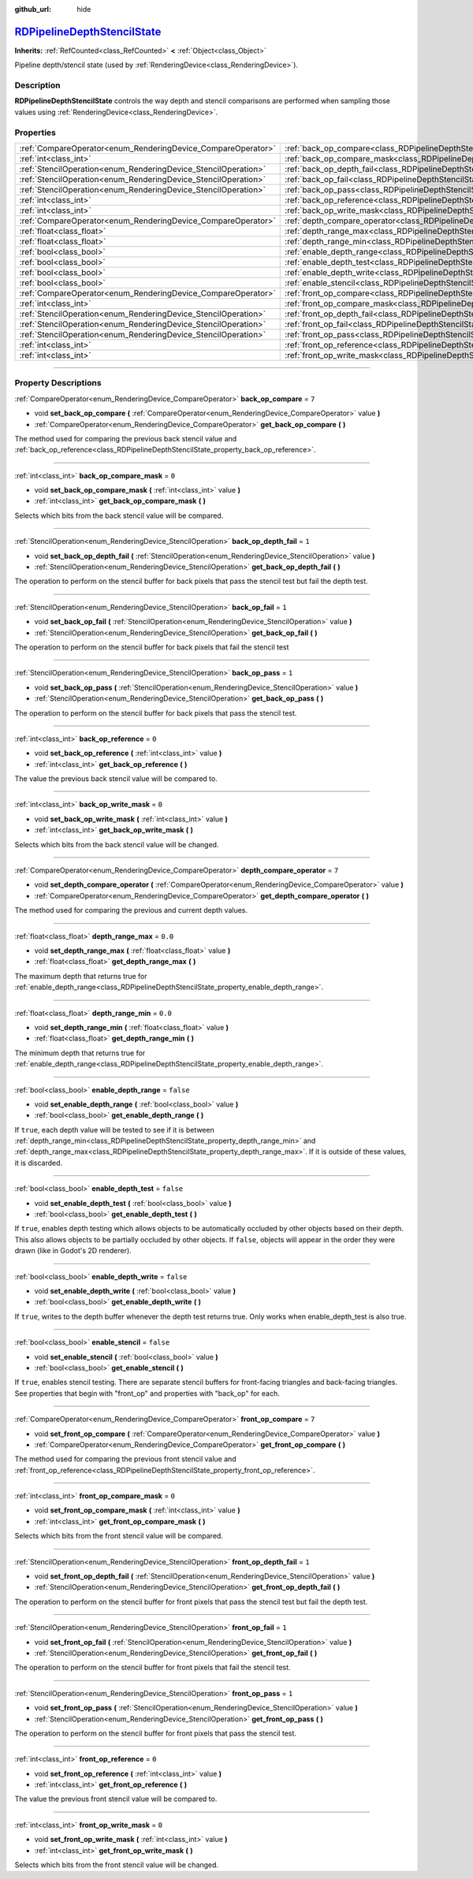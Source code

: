 :github_url: hide

.. DO NOT EDIT THIS FILE!!!
.. Generated automatically from Godot engine sources.
.. Generator: https://github.com/godotengine/godot/tree/master/doc/tools/make_rst.py.
.. XML source: https://github.com/godotengine/godot/tree/master/doc/classes/RDPipelineDepthStencilState.xml.

.. _class_RDPipelineDepthStencilState:

`RDPipelineDepthStencilState <https://github.com/godotengine/godot/blob/master/servers/rendering/rendering_device_binds.h#L582>`_
=================================================================================================================================

**Inherits:** :ref:`RefCounted<class_RefCounted>` **<** :ref:`Object<class_Object>`

Pipeline depth/stencil state (used by :ref:`RenderingDevice<class_RenderingDevice>`).

.. rst-class:: classref-introduction-group

Description
-----------

**RDPipelineDepthStencilState** controls the way depth and stencil comparisons are performed when sampling those values using :ref:`RenderingDevice<class_RenderingDevice>`.

.. rst-class:: classref-reftable-group

Properties
----------

.. table::
   :widths: auto

   +----------------------------------------------------------------+--------------------------------------------------------------------------------------------------+-----------+
   | :ref:`CompareOperator<enum_RenderingDevice_CompareOperator>`   | :ref:`back_op_compare<class_RDPipelineDepthStencilState_property_back_op_compare>`               | ``7``     |
   +----------------------------------------------------------------+--------------------------------------------------------------------------------------------------+-----------+
   | :ref:`int<class_int>`                                          | :ref:`back_op_compare_mask<class_RDPipelineDepthStencilState_property_back_op_compare_mask>`     | ``0``     |
   +----------------------------------------------------------------+--------------------------------------------------------------------------------------------------+-----------+
   | :ref:`StencilOperation<enum_RenderingDevice_StencilOperation>` | :ref:`back_op_depth_fail<class_RDPipelineDepthStencilState_property_back_op_depth_fail>`         | ``1``     |
   +----------------------------------------------------------------+--------------------------------------------------------------------------------------------------+-----------+
   | :ref:`StencilOperation<enum_RenderingDevice_StencilOperation>` | :ref:`back_op_fail<class_RDPipelineDepthStencilState_property_back_op_fail>`                     | ``1``     |
   +----------------------------------------------------------------+--------------------------------------------------------------------------------------------------+-----------+
   | :ref:`StencilOperation<enum_RenderingDevice_StencilOperation>` | :ref:`back_op_pass<class_RDPipelineDepthStencilState_property_back_op_pass>`                     | ``1``     |
   +----------------------------------------------------------------+--------------------------------------------------------------------------------------------------+-----------+
   | :ref:`int<class_int>`                                          | :ref:`back_op_reference<class_RDPipelineDepthStencilState_property_back_op_reference>`           | ``0``     |
   +----------------------------------------------------------------+--------------------------------------------------------------------------------------------------+-----------+
   | :ref:`int<class_int>`                                          | :ref:`back_op_write_mask<class_RDPipelineDepthStencilState_property_back_op_write_mask>`         | ``0``     |
   +----------------------------------------------------------------+--------------------------------------------------------------------------------------------------+-----------+
   | :ref:`CompareOperator<enum_RenderingDevice_CompareOperator>`   | :ref:`depth_compare_operator<class_RDPipelineDepthStencilState_property_depth_compare_operator>` | ``7``     |
   +----------------------------------------------------------------+--------------------------------------------------------------------------------------------------+-----------+
   | :ref:`float<class_float>`                                      | :ref:`depth_range_max<class_RDPipelineDepthStencilState_property_depth_range_max>`               | ``0.0``   |
   +----------------------------------------------------------------+--------------------------------------------------------------------------------------------------+-----------+
   | :ref:`float<class_float>`                                      | :ref:`depth_range_min<class_RDPipelineDepthStencilState_property_depth_range_min>`               | ``0.0``   |
   +----------------------------------------------------------------+--------------------------------------------------------------------------------------------------+-----------+
   | :ref:`bool<class_bool>`                                        | :ref:`enable_depth_range<class_RDPipelineDepthStencilState_property_enable_depth_range>`         | ``false`` |
   +----------------------------------------------------------------+--------------------------------------------------------------------------------------------------+-----------+
   | :ref:`bool<class_bool>`                                        | :ref:`enable_depth_test<class_RDPipelineDepthStencilState_property_enable_depth_test>`           | ``false`` |
   +----------------------------------------------------------------+--------------------------------------------------------------------------------------------------+-----------+
   | :ref:`bool<class_bool>`                                        | :ref:`enable_depth_write<class_RDPipelineDepthStencilState_property_enable_depth_write>`         | ``false`` |
   +----------------------------------------------------------------+--------------------------------------------------------------------------------------------------+-----------+
   | :ref:`bool<class_bool>`                                        | :ref:`enable_stencil<class_RDPipelineDepthStencilState_property_enable_stencil>`                 | ``false`` |
   +----------------------------------------------------------------+--------------------------------------------------------------------------------------------------+-----------+
   | :ref:`CompareOperator<enum_RenderingDevice_CompareOperator>`   | :ref:`front_op_compare<class_RDPipelineDepthStencilState_property_front_op_compare>`             | ``7``     |
   +----------------------------------------------------------------+--------------------------------------------------------------------------------------------------+-----------+
   | :ref:`int<class_int>`                                          | :ref:`front_op_compare_mask<class_RDPipelineDepthStencilState_property_front_op_compare_mask>`   | ``0``     |
   +----------------------------------------------------------------+--------------------------------------------------------------------------------------------------+-----------+
   | :ref:`StencilOperation<enum_RenderingDevice_StencilOperation>` | :ref:`front_op_depth_fail<class_RDPipelineDepthStencilState_property_front_op_depth_fail>`       | ``1``     |
   +----------------------------------------------------------------+--------------------------------------------------------------------------------------------------+-----------+
   | :ref:`StencilOperation<enum_RenderingDevice_StencilOperation>` | :ref:`front_op_fail<class_RDPipelineDepthStencilState_property_front_op_fail>`                   | ``1``     |
   +----------------------------------------------------------------+--------------------------------------------------------------------------------------------------+-----------+
   | :ref:`StencilOperation<enum_RenderingDevice_StencilOperation>` | :ref:`front_op_pass<class_RDPipelineDepthStencilState_property_front_op_pass>`                   | ``1``     |
   +----------------------------------------------------------------+--------------------------------------------------------------------------------------------------+-----------+
   | :ref:`int<class_int>`                                          | :ref:`front_op_reference<class_RDPipelineDepthStencilState_property_front_op_reference>`         | ``0``     |
   +----------------------------------------------------------------+--------------------------------------------------------------------------------------------------+-----------+
   | :ref:`int<class_int>`                                          | :ref:`front_op_write_mask<class_RDPipelineDepthStencilState_property_front_op_write_mask>`       | ``0``     |
   +----------------------------------------------------------------+--------------------------------------------------------------------------------------------------+-----------+

.. rst-class:: classref-section-separator

----

.. rst-class:: classref-descriptions-group

Property Descriptions
---------------------

.. _class_RDPipelineDepthStencilState_property_back_op_compare:

.. rst-class:: classref-property

:ref:`CompareOperator<enum_RenderingDevice_CompareOperator>` **back_op_compare** = ``7``

.. rst-class:: classref-property-setget

- void **set_back_op_compare** **(** :ref:`CompareOperator<enum_RenderingDevice_CompareOperator>` value **)**
- :ref:`CompareOperator<enum_RenderingDevice_CompareOperator>` **get_back_op_compare** **(** **)**

The method used for comparing the previous back stencil value and :ref:`back_op_reference<class_RDPipelineDepthStencilState_property_back_op_reference>`.

.. rst-class:: classref-item-separator

----

.. _class_RDPipelineDepthStencilState_property_back_op_compare_mask:

.. rst-class:: classref-property

:ref:`int<class_int>` **back_op_compare_mask** = ``0``

.. rst-class:: classref-property-setget

- void **set_back_op_compare_mask** **(** :ref:`int<class_int>` value **)**
- :ref:`int<class_int>` **get_back_op_compare_mask** **(** **)**

Selects which bits from the back stencil value will be compared.

.. rst-class:: classref-item-separator

----

.. _class_RDPipelineDepthStencilState_property_back_op_depth_fail:

.. rst-class:: classref-property

:ref:`StencilOperation<enum_RenderingDevice_StencilOperation>` **back_op_depth_fail** = ``1``

.. rst-class:: classref-property-setget

- void **set_back_op_depth_fail** **(** :ref:`StencilOperation<enum_RenderingDevice_StencilOperation>` value **)**
- :ref:`StencilOperation<enum_RenderingDevice_StencilOperation>` **get_back_op_depth_fail** **(** **)**

The operation to perform on the stencil buffer for back pixels that pass the stencil test but fail the depth test.

.. rst-class:: classref-item-separator

----

.. _class_RDPipelineDepthStencilState_property_back_op_fail:

.. rst-class:: classref-property

:ref:`StencilOperation<enum_RenderingDevice_StencilOperation>` **back_op_fail** = ``1``

.. rst-class:: classref-property-setget

- void **set_back_op_fail** **(** :ref:`StencilOperation<enum_RenderingDevice_StencilOperation>` value **)**
- :ref:`StencilOperation<enum_RenderingDevice_StencilOperation>` **get_back_op_fail** **(** **)**

The operation to perform on the stencil buffer for back pixels that fail the stencil test

.. rst-class:: classref-item-separator

----

.. _class_RDPipelineDepthStencilState_property_back_op_pass:

.. rst-class:: classref-property

:ref:`StencilOperation<enum_RenderingDevice_StencilOperation>` **back_op_pass** = ``1``

.. rst-class:: classref-property-setget

- void **set_back_op_pass** **(** :ref:`StencilOperation<enum_RenderingDevice_StencilOperation>` value **)**
- :ref:`StencilOperation<enum_RenderingDevice_StencilOperation>` **get_back_op_pass** **(** **)**

The operation to perform on the stencil buffer for back pixels that pass the stencil test.

.. rst-class:: classref-item-separator

----

.. _class_RDPipelineDepthStencilState_property_back_op_reference:

.. rst-class:: classref-property

:ref:`int<class_int>` **back_op_reference** = ``0``

.. rst-class:: classref-property-setget

- void **set_back_op_reference** **(** :ref:`int<class_int>` value **)**
- :ref:`int<class_int>` **get_back_op_reference** **(** **)**

The value the previous back stencil value will be compared to.

.. rst-class:: classref-item-separator

----

.. _class_RDPipelineDepthStencilState_property_back_op_write_mask:

.. rst-class:: classref-property

:ref:`int<class_int>` **back_op_write_mask** = ``0``

.. rst-class:: classref-property-setget

- void **set_back_op_write_mask** **(** :ref:`int<class_int>` value **)**
- :ref:`int<class_int>` **get_back_op_write_mask** **(** **)**

Selects which bits from the back stencil value will be changed.

.. rst-class:: classref-item-separator

----

.. _class_RDPipelineDepthStencilState_property_depth_compare_operator:

.. rst-class:: classref-property

:ref:`CompareOperator<enum_RenderingDevice_CompareOperator>` **depth_compare_operator** = ``7``

.. rst-class:: classref-property-setget

- void **set_depth_compare_operator** **(** :ref:`CompareOperator<enum_RenderingDevice_CompareOperator>` value **)**
- :ref:`CompareOperator<enum_RenderingDevice_CompareOperator>` **get_depth_compare_operator** **(** **)**

The method used for comparing the previous and current depth values.

.. rst-class:: classref-item-separator

----

.. _class_RDPipelineDepthStencilState_property_depth_range_max:

.. rst-class:: classref-property

:ref:`float<class_float>` **depth_range_max** = ``0.0``

.. rst-class:: classref-property-setget

- void **set_depth_range_max** **(** :ref:`float<class_float>` value **)**
- :ref:`float<class_float>` **get_depth_range_max** **(** **)**

The maximum depth that returns true for :ref:`enable_depth_range<class_RDPipelineDepthStencilState_property_enable_depth_range>`.

.. rst-class:: classref-item-separator

----

.. _class_RDPipelineDepthStencilState_property_depth_range_min:

.. rst-class:: classref-property

:ref:`float<class_float>` **depth_range_min** = ``0.0``

.. rst-class:: classref-property-setget

- void **set_depth_range_min** **(** :ref:`float<class_float>` value **)**
- :ref:`float<class_float>` **get_depth_range_min** **(** **)**

The minimum depth that returns true for :ref:`enable_depth_range<class_RDPipelineDepthStencilState_property_enable_depth_range>`.

.. rst-class:: classref-item-separator

----

.. _class_RDPipelineDepthStencilState_property_enable_depth_range:

.. rst-class:: classref-property

:ref:`bool<class_bool>` **enable_depth_range** = ``false``

.. rst-class:: classref-property-setget

- void **set_enable_depth_range** **(** :ref:`bool<class_bool>` value **)**
- :ref:`bool<class_bool>` **get_enable_depth_range** **(** **)**

If ``true``, each depth value will be tested to see if it is between :ref:`depth_range_min<class_RDPipelineDepthStencilState_property_depth_range_min>` and :ref:`depth_range_max<class_RDPipelineDepthStencilState_property_depth_range_max>`. If it is outside of these values, it is discarded.

.. rst-class:: classref-item-separator

----

.. _class_RDPipelineDepthStencilState_property_enable_depth_test:

.. rst-class:: classref-property

:ref:`bool<class_bool>` **enable_depth_test** = ``false``

.. rst-class:: classref-property-setget

- void **set_enable_depth_test** **(** :ref:`bool<class_bool>` value **)**
- :ref:`bool<class_bool>` **get_enable_depth_test** **(** **)**

If ``true``, enables depth testing which allows objects to be automatically occluded by other objects based on their depth. This also allows objects to be partially occluded by other objects. If ``false``, objects will appear in the order they were drawn (like in Godot's 2D renderer).

.. rst-class:: classref-item-separator

----

.. _class_RDPipelineDepthStencilState_property_enable_depth_write:

.. rst-class:: classref-property

:ref:`bool<class_bool>` **enable_depth_write** = ``false``

.. rst-class:: classref-property-setget

- void **set_enable_depth_write** **(** :ref:`bool<class_bool>` value **)**
- :ref:`bool<class_bool>` **get_enable_depth_write** **(** **)**

If ``true``, writes to the depth buffer whenever the depth test returns true. Only works when enable_depth_test is also true.

.. rst-class:: classref-item-separator

----

.. _class_RDPipelineDepthStencilState_property_enable_stencil:

.. rst-class:: classref-property

:ref:`bool<class_bool>` **enable_stencil** = ``false``

.. rst-class:: classref-property-setget

- void **set_enable_stencil** **(** :ref:`bool<class_bool>` value **)**
- :ref:`bool<class_bool>` **get_enable_stencil** **(** **)**

If ``true``, enables stencil testing. There are separate stencil buffers for front-facing triangles and back-facing triangles. See properties that begin with "front_op" and properties with "back_op" for each.

.. rst-class:: classref-item-separator

----

.. _class_RDPipelineDepthStencilState_property_front_op_compare:

.. rst-class:: classref-property

:ref:`CompareOperator<enum_RenderingDevice_CompareOperator>` **front_op_compare** = ``7``

.. rst-class:: classref-property-setget

- void **set_front_op_compare** **(** :ref:`CompareOperator<enum_RenderingDevice_CompareOperator>` value **)**
- :ref:`CompareOperator<enum_RenderingDevice_CompareOperator>` **get_front_op_compare** **(** **)**

The method used for comparing the previous front stencil value and :ref:`front_op_reference<class_RDPipelineDepthStencilState_property_front_op_reference>`.

.. rst-class:: classref-item-separator

----

.. _class_RDPipelineDepthStencilState_property_front_op_compare_mask:

.. rst-class:: classref-property

:ref:`int<class_int>` **front_op_compare_mask** = ``0``

.. rst-class:: classref-property-setget

- void **set_front_op_compare_mask** **(** :ref:`int<class_int>` value **)**
- :ref:`int<class_int>` **get_front_op_compare_mask** **(** **)**

Selects which bits from the front stencil value will be compared.

.. rst-class:: classref-item-separator

----

.. _class_RDPipelineDepthStencilState_property_front_op_depth_fail:

.. rst-class:: classref-property

:ref:`StencilOperation<enum_RenderingDevice_StencilOperation>` **front_op_depth_fail** = ``1``

.. rst-class:: classref-property-setget

- void **set_front_op_depth_fail** **(** :ref:`StencilOperation<enum_RenderingDevice_StencilOperation>` value **)**
- :ref:`StencilOperation<enum_RenderingDevice_StencilOperation>` **get_front_op_depth_fail** **(** **)**

The operation to perform on the stencil buffer for front pixels that pass the stencil test but fail the depth test.

.. rst-class:: classref-item-separator

----

.. _class_RDPipelineDepthStencilState_property_front_op_fail:

.. rst-class:: classref-property

:ref:`StencilOperation<enum_RenderingDevice_StencilOperation>` **front_op_fail** = ``1``

.. rst-class:: classref-property-setget

- void **set_front_op_fail** **(** :ref:`StencilOperation<enum_RenderingDevice_StencilOperation>` value **)**
- :ref:`StencilOperation<enum_RenderingDevice_StencilOperation>` **get_front_op_fail** **(** **)**

The operation to perform on the stencil buffer for front pixels that fail the stencil test.

.. rst-class:: classref-item-separator

----

.. _class_RDPipelineDepthStencilState_property_front_op_pass:

.. rst-class:: classref-property

:ref:`StencilOperation<enum_RenderingDevice_StencilOperation>` **front_op_pass** = ``1``

.. rst-class:: classref-property-setget

- void **set_front_op_pass** **(** :ref:`StencilOperation<enum_RenderingDevice_StencilOperation>` value **)**
- :ref:`StencilOperation<enum_RenderingDevice_StencilOperation>` **get_front_op_pass** **(** **)**

The operation to perform on the stencil buffer for front pixels that pass the stencil test.

.. rst-class:: classref-item-separator

----

.. _class_RDPipelineDepthStencilState_property_front_op_reference:

.. rst-class:: classref-property

:ref:`int<class_int>` **front_op_reference** = ``0``

.. rst-class:: classref-property-setget

- void **set_front_op_reference** **(** :ref:`int<class_int>` value **)**
- :ref:`int<class_int>` **get_front_op_reference** **(** **)**

The value the previous front stencil value will be compared to.

.. rst-class:: classref-item-separator

----

.. _class_RDPipelineDepthStencilState_property_front_op_write_mask:

.. rst-class:: classref-property

:ref:`int<class_int>` **front_op_write_mask** = ``0``

.. rst-class:: classref-property-setget

- void **set_front_op_write_mask** **(** :ref:`int<class_int>` value **)**
- :ref:`int<class_int>` **get_front_op_write_mask** **(** **)**

Selects which bits from the front stencil value will be changed.

.. |virtual| replace:: :abbr:`virtual (This method should typically be overridden by the user to have any effect.)`
.. |const| replace:: :abbr:`const (This method has no side effects. It doesn't modify any of the instance's member variables.)`
.. |vararg| replace:: :abbr:`vararg (This method accepts any number of arguments after the ones described here.)`
.. |constructor| replace:: :abbr:`constructor (This method is used to construct a type.)`
.. |static| replace:: :abbr:`static (This method doesn't need an instance to be called, so it can be called directly using the class name.)`
.. |operator| replace:: :abbr:`operator (This method describes a valid operator to use with this type as left-hand operand.)`
.. |bitfield| replace:: :abbr:`BitField (This value is an integer composed as a bitmask of the following flags.)`
